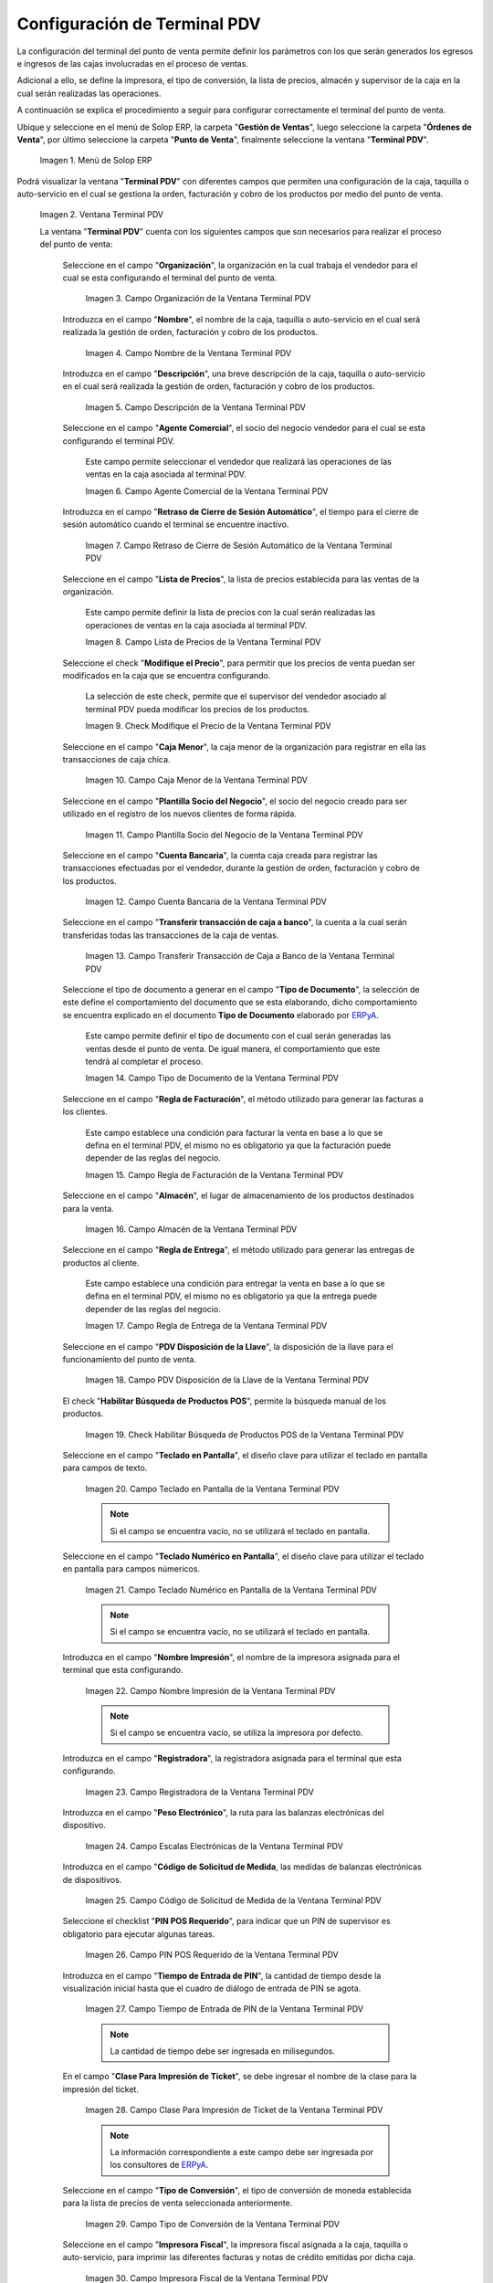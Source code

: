 .. _ERPyA: http://erpya.com
.. |Menú de ADempiere| image:: resources/point-of-sale-terminal-menu.png
.. |Ventana Terminal PDV| image:: resources/point-of-sale-terminal-window.png
.. |Campo Organización de la Ventana Terminal PDV| image:: resources/organization-field-of-the-terminal-window-point-of-sale.png
.. |Campo Nombre de la Ventana Terminal PDV| image:: resources/point-of-sale-terminal-window-field.png
.. |Campo Descripción de la Ventana Terminal PDV| image:: resources/description-field-of-the-point-of-sale-terminal-window.png
.. |Campo Agente Comercial de la Ventana Terminal PDV| image:: resources/field-commercial-agent-terminal-window-point-of-sale.png
.. |Campo Retraso de Cierre de Sesión Automático de la Ventana Terminal PDV| image:: resources/field-automatic-logout-delay-window-terminal-point-of-sale.png
.. |Campo Lista de Precios de la Ventana Terminal PDV| image:: resources/price-list-field-of-the-point-of-sale-terminal-window.png
.. |Checklist Modifique el Precio de la Ventana Terminal PDV| image:: resources/checklist-modify-the-price-of-the-pos-terminal-window.png
.. |Campo Caja Menor de la Ventana Terminal PDV| image:: resources/retail-box-field-of-the-point-of-sale-terminal-window.png
.. |Campo Plantilla Socio del Negocio de la Ventana Terminal PDV| image:: resources/field-of-business-partner-window-terminal-point-of-sale-template.png
.. |Campo Cuenta Bancaria de la Ventana Terminal PDV| image:: resources/bank-account-field-of-the-point-of-sale-terminal-window.png
.. |Campo Transferir transacción de caja a banco de la Ventana Terminal PDV| image:: resources/field-transfer-cash-transaction-to-bank-of-the-terminal-window-point-of-sale.png
.. |Campo Tipo de Documento de la Ventana Terminal PDV| image:: resources/document-type-field-of-the-point-of-sale-terminal-window.png
.. |Campo Regla de Facturación de la Ventana Terminal PDV| image:: resources/billing-rule-field-of-the-point-of-sale-terminal-window.png
.. |Campo Almacén de la Ventana Terminal PDV| image:: resources/warehouse-field-window-terminal-point-of-sale.png
.. |Campo Regla de Entrega de la Ventana Terminal PDV| image:: resources/delivery-rule-field-of-the-point-of-sale-terminal-window.png
.. |Campo PDV Disposición de la Llave de la Ventana Terminal PDV| image:: resources/pdv-field-terminal-window-key-disposal-point-of-sale.png
.. |Checklist Habilitar Búsqueda de Productos POS de la Ventana Terminal PDV| image:: resources/checklist-enable-product-search-pos-window-terminal-point-of-sale.png
.. |Campo Diseño de Teclado en Pantalla de la Ventana Terminal PDV| image:: resources/field-keyboard-layout-on-point-of-sale-terminal-window-display.png
.. |Campo Diseño de Teclado Numérico en Pantalla de la Ventana Terminal PDV| image:: resources/field-numeric-keyboard-layout-on-point-of-sale-terminal-window-screen.png
.. |Campo Nombre Impresión de la Ventana Terminal PDV| image:: resources/field-name-print-window-terminal-point-of-sale.png
.. |Campo Registradora de la Ventana Terminal PDV| image:: resources/cash-register-field-window-terminal-point-of-sale.png
.. |Campo Escalas Electrónicas de la Ventana Terminal PDV| image:: resources/field-electronic-scales-of-the-terminal-window-point-of-sale.png
.. |Campo Código de Solicitud de Medida de la Ventana Terminal PDV| image:: resources/field-measurement-request-code-of-the-point-of-sale-terminal-window.png
.. |Campo PIN POS Requerido de la Ventana Terminal PDV| image:: resources/required-pos-pin-field-of-the-point-of-sale-terminal-window.png
.. |Campo Tiempo de Entrada de PIN de la Ventana Terminal PDV| image:: resources/field-entry-time-of-window-terminal-point-of-sale.png
.. |Campo Clase Para Impresión de Ticket de la Ventana Terminal PDV| image:: resources/class-field-for-ticket-printing-of-the-point-of-sale-terminal-window.png
.. |Campo Tipo de Conversión de la Ventana Terminal PDV| image:: resources/point-of-sale-terminal-window-conversion-type-field.png
.. |Campo Impresora Fiscal de la Ventana Terminal PDV| image:: resources/field-printer-fiscal-window-terminal-point-of-sale.png
.. |Campo Tipo de Documento para Orden de Devolución de la Ventana Terminal PDV| image:: resources/document-type-field-for-return-order-of-the-point-of-sale-terminal-window.png
.. |Campo Supervisor de la Ventana Terminal PDV| image:: resources/point-of-sale-terminal-window-supervisor-field.png
.. |Checklist Vendedor de Pasillo de la Ventana Terminal PDV| image:: resources/checklist-vendor-hallway-window-point-of-sale-terminal.png
.. |Checklist POS Compartido de la Ventana Terminal PDV| image:: resources/post-shared-checklist-of-the-point-of-sale-terminal-window.png
.. |Icono Guardar Cambios de la Ventana Terminal PDV| image:: resources/icon-save-changes-from-the-point-of-sale-terminal-window.png

.. _documento/configuración-de-terminal-punto-de-venta:

**Configuración de Terminal PDV**
=================================

La configuración del terminal del punto de venta permite definir los parámetros con los que serán generados los egresos e ingresos de las cajas involucradas en el proceso de ventas. 

Adicional a ello, se define la impresora, el tipo de conversión, la lista de precios, almacén y supervisor de la caja en la cual serán realizadas las operaciones.

A continuación se explica el procedimiento a seguir para configurar correctamente el terminal del punto de venta.

Ubique y seleccione en el menú de Solop ERP, la carpeta "**Gestión de Ventas**", luego seleccione la carpeta "**Órdenes de Venta**", por último seleccione la carpeta "**Punto de Venta**", finalmente seleccione la ventana "**Terminal PDV**".

    |Menú de ADempiere|

    Imagen 1. Menú de Solop ERP

Podrá visualizar la ventana "**Terminal PDV**" con diferentes campos que permiten una configuración de la caja, taquilla o auto-servicio en el cual se gestiona la orden, facturación y cobro de los productos por medio del punto de venta.

    |Ventana Terminal PDV|

    Imagen 2. Ventana Terminal PDV 

    La ventana "**Terminal PDV**" cuenta con los siguientes campos que son necesarios para realizar el proceso del punto de venta:

        Seleccione en el campo "**Organización**", la organización en la cual trabaja el vendedor para el cual se esta configurando el terminal del punto de venta.

            |Campo Organización de la Ventana Terminal PDV|

            Imagen 3. Campo Organización de la Ventana Terminal PDV

        Introduzca en el campo "**Nombre**", el nombre de la caja, taquilla o auto-servicio en el cual será realizada la gestión de orden, facturación y cobro de los productos.

            |Campo Nombre de la Ventana Terminal PDV|

            Imagen 4. Campo Nombre de la Ventana Terminal PDV

        Introduzca en el campo "**Descripción**", una breve descripción de la caja, taquilla o auto-servicio en el cual será realizada la gestión de orden, facturación y cobro de los productos.

            |Campo Descripción de la Ventana Terminal PDV|

            Imagen 5. Campo Descripción de la Ventana Terminal PDV

        Seleccione en el campo "**Agente Comercial**", el socio del negocio vendedor para el cual se esta configurando el terminal PDV.

            Este campo permite seleccionar el vendedor que realizará las operaciones de las ventas en la caja asociada al terminal PDV. 

            |Campo Agente Comercial de la Ventana Terminal PDV|

            Imagen 6. Campo Agente Comercial de la Ventana Terminal PDV

        Introduzca en el campo "**Retraso de Cierre de Sesión Automático**", el tiempo para el cierre de sesión automático cuando el terminal se encuentre inactivo.

            |Campo Retraso de Cierre de Sesión Automático de la Ventana Terminal PDV|

            Imagen 7. Campo Retraso de Cierre de Sesión Automático de la Ventana Terminal PDV

        Seleccione en el campo "**Lista de Precios**", la lista de precios establecida para las ventas de la organización.

            Este campo permite definir la lista de precios con la cual serán realizadas las operaciones de ventas en la caja asociada al terminal PDV.

            |Campo Lista de Precios de la Ventana Terminal PDV|

            Imagen 8. Campo Lista de Precios de la Ventana Terminal PDV

        Seleccione el check "**Modifique el Precio**", para permitir que los precios de venta puedan ser modificados en la caja que se encuentra configurando.

            La selección de este check, permite que el supervisor del vendedor asociado al terminal PDV pueda modificar los precios de los productos.

            |Checklist Modifique el Precio de la Ventana Terminal PDV|

            Imagen 9. Check Modifique el Precio de la Ventana Terminal PDV

        Seleccione en el campo "**Caja Menor**", la caja menor de la organización para registrar en ella las transacciones de caja chica.

            |Campo Caja Menor de la Ventana Terminal PDV|

            Imagen 10. Campo Caja Menor de la Ventana Terminal PDV

        Seleccione en el campo "**Plantilla Socio del Negocio**", el socio del negocio creado para ser utilizado en el registro de los nuevos clientes de forma rápida.

            |Campo Plantilla Socio del Negocio de la Ventana Terminal PDV|

            Imagen 11. Campo Plantilla Socio del Negocio de la Ventana Terminal PDV

        Seleccione en el campo "**Cuenta Bancaria**", la cuenta caja creada para registrar las transacciones efectuadas por el vendedor, durante la gestión de orden, facturación y cobro de los productos.

            |Campo Cuenta Bancaria de la Ventana Terminal PDV|

            Imagen 12. Campo Cuenta Bancaria de la Ventana Terminal PDV

        Seleccione en el campo "**Transferir transacción de caja a banco**", la cuenta a la cual serán transferidas todas las transacciones de la caja de ventas.

            |Campo Transferir transacción de caja a banco de la Ventana Terminal PDV|

            Imagen 13. Campo Transferir Transacción de Caja a Banco de la Ventana Terminal PDV

        Seleccione el tipo de documento a generar en el campo "**Tipo de Documento**", la selección de este define el comportamiento del documento que se esta elaborando, dicho comportamiento se encuentra explicado en el documento **Tipo de Documento** elaborado por `ERPyA`_. 

            Este campo permite definir el tipo de documento con el cual serán generadas las ventas desde el punto de venta. De igual manera, el comportamiento que este tendrá al completar el proceso.

            |Campo Tipo de Documento de la Ventana Terminal PDV|

            Imagen 14. Campo Tipo de Documento de la Ventana Terminal PDV

        Seleccione en el campo "**Regla de Facturación**", el método utilizado para generar las facturas a los clientes.

            Este campo establece una condición para facturar la venta en base a lo que se defina en el terminal PDV, el mismo no es obligatorio ya que la facturación puede depender de las reglas del negocio.

            |Campo Regla de Facturación de la Ventana Terminal PDV|

            Imagen 15. Campo Regla de Facturación de la Ventana Terminal PDV

        Seleccione en el campo "**Almacén**", el lugar de almacenamiento de los productos destinados para la venta.

            |Campo Almacén de la Ventana Terminal PDV|

            Imagen 16. Campo Almacén de la Ventana Terminal PDV

        Seleccione en el campo "**Regla de Entrega**", el método utilizado para generar las entregas de productos al cliente.

            Este campo establece una condición para entregar la venta en base a lo que se defina en el terminal PDV, el mismo no es obligatorio ya que la entrega puede depender de las reglas del negocio.

            |Campo Regla de Entrega de la Ventana Terminal PDV|

            Imagen 17. Campo Regla de Entrega de la Ventana Terminal PDV

        Seleccione en el campo "**PDV Disposición de la Llave**", la disposición de la llave para el funcionamiento del punto de venta.

            |Campo PDV Disposición de la Llave de la Ventana Terminal PDV|

            Imagen 18. Campo PDV Disposición de la Llave de la Ventana Terminal PDV
        
        El check "**Habilitar Búsqueda de Productos POS**", permite la búsqueda manual de los productos.

            |Checklist Habilitar Búsqueda de Productos POS de la Ventana Terminal PDV|

            Imagen 19. Check Habilitar Búsqueda de Productos POS de la Ventana Terminal PDV

        Seleccione en el campo "**Teclado en Pantalla**", el diseño clave para utilizar el teclado en pantalla para campos de texto.

            |Campo Diseño de Teclado en Pantalla de la Ventana Terminal PDV|

            Imagen 20. Campo Teclado en Pantalla de la Ventana Terminal PDV

            .. note::

                Si el campo se encuentra vacío, no se utilizará el teclado en pantalla.

        Seleccione en el campo "**Teclado Numérico en Pantalla**", el diseño clave para utilizar el teclado en pantalla para campos númericos.

            |Campo Diseño de Teclado Numérico en Pantalla de la Ventana Terminal PDV|

            Imagen 21. Campo Teclado Numérico en Pantalla de la Ventana Terminal PDV

            .. note::

                Si el campo se encuentra vacío, no se utilizará el teclado en pantalla.

        Introduzca en el campo "**Nombre Impresión**", el nombre de la impresora asignada para el terminal que esta configurando.

            |Campo Nombre Impresión de la Ventana Terminal PDV|

            Imagen 22. Campo Nombre Impresión de la Ventana Terminal PDV

            .. note::

                Si el campo se encuentra vacío, se utiliza la impresora por defecto.

        Introduzca en el campo "**Registradora**", la registradora asignada para el terminal que esta configurando.

            |Campo Registradora de la Ventana Terminal PDV|

            Imagen 23. Campo Registradora de la Ventana Terminal PDV

        Introduzca en el campo "**Peso Electrónico**", la ruta para las balanzas electrónicas del dispositivo.

            |Campo Escalas Electrónicas de la Ventana Terminal PDV|

            Imagen 24. Campo Escalas Electrónicas de la Ventana Terminal PDV

        Introduzca en el campo "**Código de Solicitud de Medida**, las medidas de balanzas electrónicas de dispositivos.

            |Campo Código de Solicitud de Medida de la Ventana Terminal PDV|

            Imagen 25. Campo Código de Solicitud de Medida de la Ventana Terminal PDV

        Seleccione el checklist "**PIN POS Requerido**", para indicar que un PIN de supervisor es obligatorio para ejecutar algunas tareas.

            |Campo PIN POS Requerido de la Ventana Terminal PDV|

            Imagen 26. Campo PIN POS Requerido de la Ventana Terminal PDV

        Introduzca en el campo "**Tiempo de Entrada de PIN**", la cantidad de tiempo desde la visualización inicial hasta que el cuadro de diálogo de entrada de PIN se agota.

            |Campo Tiempo de Entrada de PIN de la Ventana Terminal PDV|

            Imagen 27. Campo Tiempo de Entrada de PIN de la Ventana Terminal PDV

            .. note::

                La cantidad de tiempo debe ser ingresada en milisegundos.

        En el campo "**Clase Para Impresión de Ticket**", se debe ingresar el nombre de la clase para la impresión del ticket.

            |Campo Clase Para Impresión de Ticket de la Ventana Terminal PDV|

            Imagen 28. Campo Clase Para Impresión de Ticket de la Ventana Terminal PDV

            .. note::

                La información correspondiente a este campo debe ser ingresada por los consultores de `ERPyA`_.

        Seleccione en el campo "**Tipo de Conversión**", el tipo de conversión de moneda establecida para la lista de precios de venta seleccionada anteriormente.

            |Campo Tipo de Conversión de la Ventana Terminal PDV|

            Imagen 29. Campo Tipo de Conversión de la Ventana Terminal PDV

        Seleccione en el campo "**Impresora Fiscal**", la impresora fiscal asignada a la caja, taquilla o auto-servicio, para imprimir las diferentes facturas y notas de crédito emitidas por dicha caja.

            |Campo Impresora Fiscal de la Ventana Terminal PDV|

            Imagen 30. Campo Impresora Fiscal de la Ventana Terminal PDV

        Seleccione en el campo "**Tipo de Documento para Orden de Devolución**", el tipo de documento establecido para generar la orden de devoluciones de los clientes y finalmente poder generar la nota de crédito a partir de la misma.

            |Campo Tipo de Documento para Orden de Devolución de la Ventana Terminal PDV|

            Imagen 31. Campo Tipo de Documento para Orden de Devolución

        Seleccione en el campo "**Supervisor**", el supervisor del vendedor para el cual se esta configurando el terminal PDV. 

            |Campo Supervisor de la Ventana Terminal PDV|

            Imagen 32. Campo Supervisor de la Ventana Terminal PDV

        Seleccione el checklist "**Vendedor de Pasillo**", para indicar que el socio del negocio empleado es un vendedor de pasillo.

            |Checklist Vendedor de Pasillo de la Ventana Terminal PDV|

            Imagen 33. Checklist Vendedor de Pasillo de la Ventana Terminal PDV

        Seleccione el checklist "**POS Compartido**", para indicar que el punto de venta es compartido.

            |Checklist POS Compartido de la Ventana Terminal PDV|

            Imagen 34. Checklist POS Compartido de la Ventana Terminal PDV

        Seleccione el icono "**Guardar Cambios**", ubicado en la barra de herramientas de Solop ERP para guardar el registro de los campos de la ventana "**Terminal PDV**".

            |Icono Guardar Cambios de la Ventana Terminal PDV|

            Imagen 35. Icono Guardar Cambios de la Ventana Terminal PDV